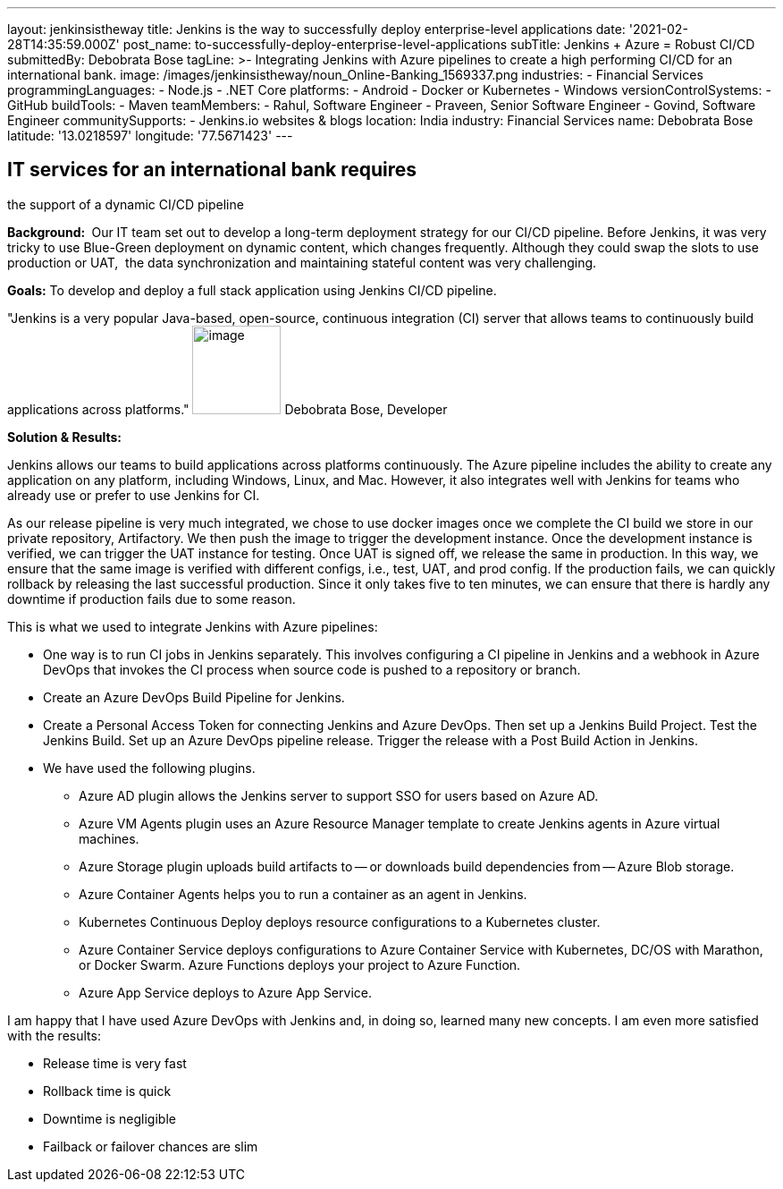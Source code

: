 ---
layout: jenkinsistheway
title: Jenkins is the way to successfully deploy enterprise-level applications
date: '2021-02-28T14:35:59.000Z'
post_name: to-successfully-deploy-enterprise-level-applications
subTitle: Jenkins + Azure = Robust CI/CD
submittedBy: Debobrata Bose
tagLine: >-
  Integrating Jenkins with Azure pipelines to create a high performing CI/CD for
  an international bank.
image: /images/jenkinsistheway/noun_Online-Banking_1569337.png
industries:
  - Financial Services
programmingLanguages:
  - Node.js
  - .NET Core
platforms:
  - Android
  - Docker or Kubernetes
  - Windows
versionControlSystems:
  - GitHub
buildTools:
  - Maven
teamMembers:
  - Rahul, Software Engineer
  - Praveen, Senior Software Engineer
  - Govind, Software Engineer
communitySupports:
  - Jenkins.io websites & blogs
location: India
industry: Financial Services
name: Debobrata Bose
latitude: '13.0218597'
longitude: '77.5671423'
---





== IT services for an international bank requires +
the support of a dynamic CI/CD pipeline

*Background: * Our IT team set out to develop a long-term deployment strategy for our CI/CD pipeline. Before Jenkins, it was very tricky to use Blue-Green deployment on dynamic content, which changes frequently. Although they could swap the slots to use production or UAT,  the data synchronization and maintaining stateful content was very challenging.

*Goals:* To develop and deploy a full stack application using Jenkins CI/CD pipeline.

"Jenkins is a very popular Java-based, open-source, continuous integration (CI) server that allows teams to continuously build applications across platforms." image:/images/jenkinsistheway/1517691620855.jpeg[image,width=99,height=99] Debobrata Bose, Developer

*Solution & Results: *

Jenkins allows our teams to build applications across platforms continuously. The Azure pipeline includes the ability to create any application on any platform, including Windows, Linux, and Mac. However, it also integrates well with Jenkins for teams who already use or prefer to use Jenkins for CI.

As our release pipeline is very much integrated, we chose to use docker images once we complete the CI build we store in our private repository, Artifactory. We then push the image to trigger the development instance. Once the development instance is verified, we can trigger the UAT instance for testing. Once UAT is signed off, we release the same in production. In this way, we ensure that the same image is verified with different configs, i.e., test, UAT, and prod config. If the production fails, we can quickly rollback by releasing the last successful production. Since it only takes five to ten minutes, we can ensure that there is hardly any downtime if production fails due to some reason. 

This is what we used to integrate Jenkins with Azure pipelines:

* One way is to run CI jobs in Jenkins separately. This involves configuring a CI pipeline in Jenkins and a webhook in Azure DevOps that invokes the CI process when source code is pushed to a repository or branch.
* Create an Azure DevOps Build Pipeline for Jenkins. 
* Create a Personal Access Token for connecting Jenkins and Azure DevOps. Then set up a Jenkins Build Project. Test the Jenkins Build. Set up an Azure DevOps pipeline release. Trigger the release with a Post Build Action in Jenkins. 
* We have used the following plugins.
** Azure AD plugin allows the Jenkins server to support SSO for users based on Azure AD.
** Azure VM Agents plugin uses an Azure Resource Manager template to create Jenkins agents in Azure virtual machines.
** Azure Storage plugin uploads build artifacts to -- or downloads build dependencies from -- Azure Blob storage.
** Azure Container Agents helps you to run a container as an agent in Jenkins.
** Kubernetes Continuous Deploy deploys resource configurations to a Kubernetes cluster.
** Azure Container Service deploys configurations to Azure Container Service with Kubernetes, DC/OS with Marathon, or Docker Swarm. Azure Functions deploys your project to Azure Function.
** Azure App Service deploys to Azure App Service.

I am happy that I have used Azure DevOps with Jenkins and, in doing so, learned many new concepts. I am even more satisfied with the results:

* Release time is very fast
* Rollback time is quick
* Downtime is negligible
* Failback or failover chances are slim
